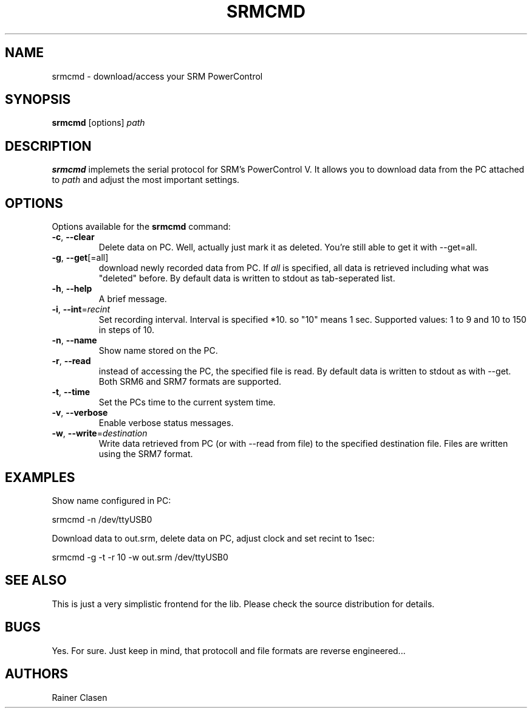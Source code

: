 .TH SRMCMD 8 "18 Juli 2009" "SRM access tool" "Version 0.0.1"
.SH NAME
srmcmd \- download/access your SRM PowerControl

.SH SYNOPSIS
.B srmcmd
[options] \fIpath\fR

.SH DESCRIPTION
.B srmcmd
implemets the serial protocol for SRM's PowerControl V. It allows you to
download data from the PC attached to \fIpath\fR and adjust the most
important settings.

.SH OPTIONS
Options available for the
.B srmcmd
command:
.TP
\fB\-c\fR, \fB\-\-clear\fR
Delete data on PC. Well, actually just mark it as deleted. You're still
able to get it with --get=all.
.TP
\fB\-g\fR, \fB\-\-get\fR[=all]
download newly recorded data from PC. If \fIall\fR is specified, all data
is retrieved including what was "deleted" before. By default data is
written to stdout as tab-seperated list.
.TP
\fB\-h\fR, \fB\-\-help\fR
A brief message.
.TP
\fB\-i\fR, \fB\-\-int\fR=\fIrecint\fR
Set recording interval. Interval is specified *10. so "10" means 1 sec.
Supported values: 1 to 9 and 10 to 150 in steps of 10.
.TP
\fB\-n\fR, \fB\-\-name\fR
Show name stored on the PC.
.TP
\fB\-r\fR, \fB\-\-read\fR
instead of accessing the PC, the specified file is read. By default data
is written to stdout as with --get. Both SRM6 and SRM7 formats are
supported.
.TP
\fB\-t\fR, \fB\-\-time\fR
Set the PCs time to the current system time.
.TP
\fB\-v\fR, \fB\-\-verbose\fR
Enable verbose status messages.
.TP
\fB\-w\fR, \fB\-\-write\fR=\fIdestination\fR
Write data retrieved from PC (or with --read from file) to the specified
destination file. Files are written using the SRM7 format.

.SH EXAMPLES
Show name configured in PC:

 srmcmd -n /dev/ttyUSB0

Download data to out.srm, delete data on PC, adjust clock and set recint
to 1sec:

 srmcmd -g -t -r 10 -w out.srm /dev/ttyUSB0

.SH "SEE ALSO"
This is just a very simplistic frontend for the lib. Please check the
source distribution for details.

.SH BUGS
Yes. For sure. Just keep in mind, that protocoll and file formats are
reverse engineered...

.SH AUTHORS
Rainer Clasen
